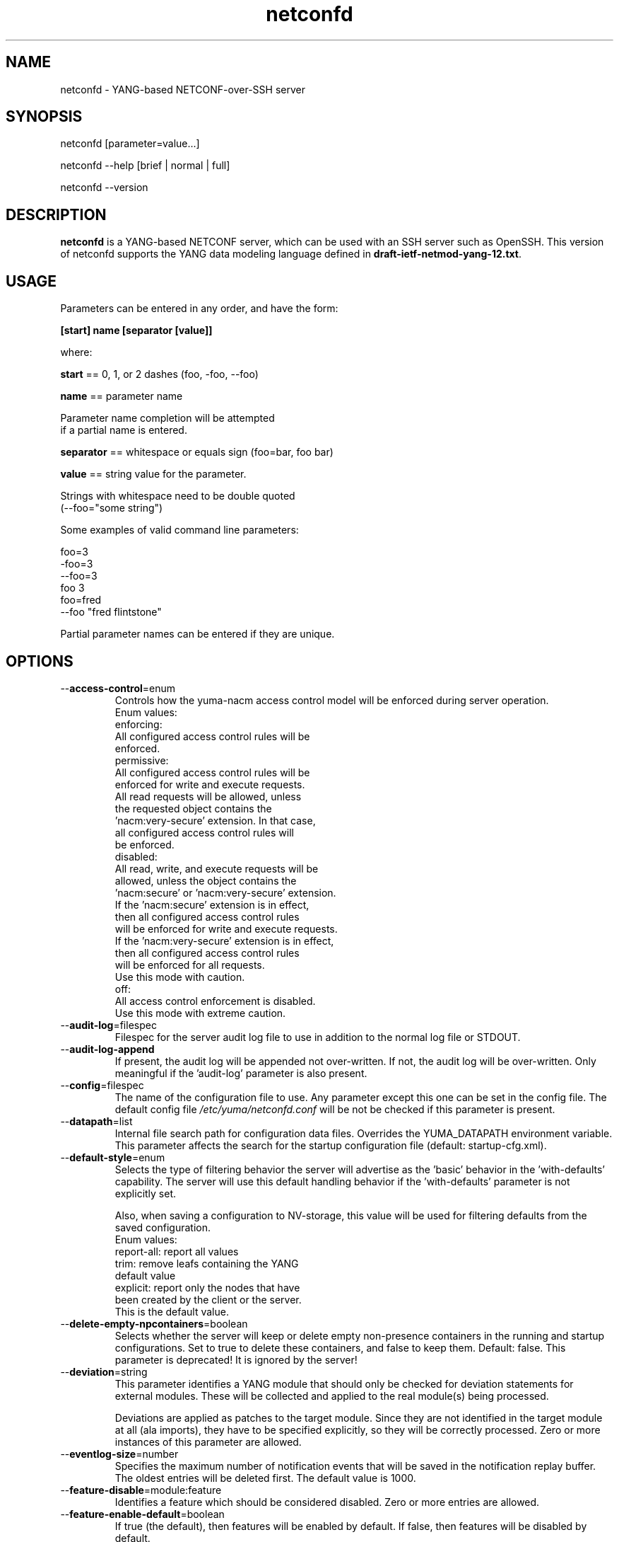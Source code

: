 .\" Process this file with
.\" nroff -e -mandoc foo.1
.\"
.TH netconfd 1 "February 6, 2012" Linux "netconfd 2.2"
.SH NAME
netconfd \- YANG-based NETCONF-over-SSH server

.SH SYNOPSIS
.nf

   netconfd [parameter=value...]

   netconfd --help [brief | normal | full]

   netconfd --version

.fi
.SH DESCRIPTION
.B netconfd
is a YANG-based NETCONF server, which can be used with
an SSH server such as OpenSSH.
This version of netconfd supports the YANG data modeling language
defined in \fBdraft-ietf-netmod-yang-12.txt\fP.
.SH USAGE
Parameters can be entered in any order, and have the form:

   \fB[start] name [separator [value]]\fP

where:

    \fBstart\fP == 0, 1, or 2 dashes (foo, -foo, --foo)

    \fBname\fP == parameter name
.nf

         Parameter name completion will be attempted 
         if a partial name is entered.

.fi
    \fBseparator\fP == whitespace or equals sign (foo=bar, foo bar)

    \fBvalue\fP == string value for the parameter.
.nf

         Strings with whitespace need to be double quoted 
         (--foo="some string")

.fi
Some examples of valid command line parameters:
.nf

   foo=3
   -foo=3
   --foo=3
   foo 3
   foo=fred
   --foo "fred flintstone"
.fi

Partial parameter names can be entered if they are unique.

.SH OPTIONS
.IP --\fBaccess-control\fP=enum
Controls how the yuma-nacm access control model will
be enforced during server operation.
.nf
 Enum values:
    enforcing:
      All configured access control rules will be
      enforced.
    permissive:
      All configured access control rules will be
      enforced for write and execute requests.
      All read requests will be allowed, unless
      the requested object contains the
      'nacm:very-secure' extension.  In that case,
      all configured access control rules will
      be enforced.
   disabled:
      All read, write, and execute requests will be
      allowed, unless the object contains the
      'nacm:secure' or 'nacm:very-secure' extension.
      If the 'nacm:secure' extension is in effect,
      then all configured access control rules
      will be enforced for write and execute requests.
      If the 'nacm:very-secure' extension is in effect,
      then all configured access control rules
      will be enforced for all requests.
      Use this mode with caution.
   off:
      All access control enforcement is disabled.
      Use this mode with extreme caution.
.fi
.IP --\fBaudit-log\fP=filespec
Filespec for the server audit log file to use in addition
to the normal log file or STDOUT.
.IP --\fBaudit-log-append\fP
If present, the audit log will be appended not over-written.
If not, the audit log will be over-written.
Only meaningful if the 'audit-log' parameter is also present.
.IP --\fBconfig\fP=filespec
The name of the configuration file to use.
Any parameter except this one can be set in the config file.
The default config file 
.I /etc/yuma/netconfd.conf
will be not be checked if this parameter is present.
.IP --\fBdatapath\fP=list
Internal file search path for configuration data files.
Overrides the YUMA_DATAPATH environment variable.
This parameter affects the search for the startup 
configuration file (default: startup-cfg.xml).
.IP --\fBdefault-style\fP=enum 
Selects the type of filtering behavior the server will
advertise as the 'basic' behavior in the 'with-defaults'
capability.  The server will use this default handling
behavior if the 'with-defaults' parameter is not 
explicitly set.

Also, when saving a configuration to NV-storage,
this value will be used for filtering defaults
from the saved configuration.
.nf
  Enum values:
     report-all: report all values
     trim: remove leafs containing the YANG
        default value
     explicit: report only the nodes that have
        been created by the client or the server.
        This is the default value.
.fi
.IP --\fBdelete-empty-npcontainers\fP=boolean
Selects whether the server will keep or delete empty
non-presence containers in the running and startup 
configurations. Set to true to delete these containers,
and false to keep them.  Default: false.
This parameter is deprecated!  It is ignored by the server!
.IP --\fBdeviation\fP=string
 This parameter identifies a YANG module that
should only be checked for deviation statements
for external modules.  These will be collected
and applied to the real module(s) being processed.
       
Deviations are applied as patches to the target module.
Since they are not identified in the target module at
all (ala imports), they have to be specified
explicitly, so they will be correctly processed.
Zero or more instances of this parameter are allowed.
.IP --\fBeventlog-size\fP=number
Specifies the maximum number of notification events
that will be saved in the notification replay buffer.
The oldest entries will be deleted first.
The default value is  1000.
.IP --\fBfeature-disable\fP=module:feature
Identifies a feature which should be considered disabled.
Zero or more entries are allowed.
.IP --\fBfeature-enable-default\fP=boolean
If true (the default), then features will be enabled by default.
If false, then features will be disabled by default.
.IP --\fBfeature-enable\fP=module:feature
Identifies a feature which should be considered enabled.
Zero or more entries are allowed.
.IP --\fBhello-timeout\fP=number
Specifies the number of seconds that a session
may exist before the hello PDU is received.
A seesion will be dropped if no hello PDU 
is received before this number of seconds elapses.

If this parameter is set to zero, then the server
will wait forever for a hello message, and not
drop any sessions stuck in 'hello-wait' state.

Setting this parameter to zero may permit
denial of service attacks, since only a limited
number of concurrent sessions are supported
by the server. (range 0 | 10 .. 3600).
The default value is 600 seconds (10 minutes).
.IP --\fBhelp\fP
Print this help text and exit.
The help-mode choice (--brief, --normal, or --full) may also be present
to control the amount of help text printed.
.IP --\fBhome\fP=dirspec
Directory specification for the home directory
to use instead of HOME.
.IP --\fBidle-timeout\fP=number
Specifies the number of seconds that a session
may remain idle without issuing any RPC requests.
A seesion will be dropped if it is idle for an
interval longer than this number of seconds.

Sessions that have a notification subscription
active are never dropped. 

If this parameter is set to zero, then the server
will never drop a session because it is idle.
(range 0 | 10 .. 360000).  The default value is
3600 seconds (1 hour).
.IP --\fBindent\fP=number
Number of spaces to indent (0..9) in formatted output.
The default is 2 spaces.
.IP --\fBlog\fP=filespec
Filespec for the log file to use instead of STDOUT.
If this string begins with a '~' character,
then a username is expected to follow or
a directory separator character.  If it begins
with a '$' character, then an environment variable
name is expected to follow.
.IP --\fBlog-append\fP
If present, the log will be appended not over-written.
If not, the log will be over-written.
Only meaningful if the \fBlog\fP parameter is
also present.
.IP --\fBlog-level\fP=enum
Sets the debug logging level for the program.
.IP --\fBmax-burst\fP=number
Specifies the maximum number of notifications
that should be sent to one session, within a
one second time interval.  The value 0 indicates 
that the server should not limit notification
bursts at all.  The default value is 10.
.IP --\fBmodpath\fP=list
Directory search path for YANG and YIN files.
Overrides the YUMA_MODPATH environment variable.
.IP --\fBmodule\fP=string
YANG or YIN source module name to load at startup.
The server will attempt to load the specified
module and its corresponding server instrumentation
library (SIL) .

If this string represents a filespec, 
ending with the \fB.yang\fP or \fB.yin\fP extension,
then only that file location will be checked.

If this string represents a module name, then
the module search path will be checked for
a file the \fB.yang\fP or \fB.yin\fP extension.

If this string begins with a '~' character,
then a username is expected to follow or
a directory separator character.  If it begins
with a '$' character, then an environment variable
name is expected to follow.
.nf

      ~/some/path ==> <my-home-dir>/some/path

      ~fred/some/path ==> <fred-home-dir>/some/path

      $workdir/some/path ==> <workdir-env-var>/some/path
.fi
.IP --\fBport\fP=number
Specifies the TCP ports that the server will accept
connections from.  These ports must also be configured
in the /etc/ssh/sshd_config file for the SSH master
server to accept the connection and invoke the netconf
subsystem.

Up to 4 port numbers can be configured.

If any ports are configured, then only those values
will be accepted by the server.

If no ports are configured, then the server will accept
connections on the netconf-ssh port (tcp/830).
.IP --\fBprotocols\fP=bits
Specifies which NETCONF protocol versions the server
will attempt to use. The empty set is not allowed.
The values 'netconf1.0' and 'netconf1.1' are supported.
The default is to enable both NETCONF protocol versions.
.IP --\fBrunpath\fP=pathlist
Internal file search path for executable modules.
Overrides the YUMA_RUNPATH environment variable.
.IP --\fBrunning-error\fP=enum
If 'stop', then errors in the running configuration will be
treated as fatal errors.  If 'continue', the server will attempt
to continue if any validataion errors are found in the
running configuration at startup.  The default is 'stop'.
.IP --\fBstartup\fP=filespec
The full or relative filespec of the startup config file to use.
If present, overrides the default startup config
file name 'startup-cfg.xml',  This will also
override the YUMA_DATAPATH environement variable
and the datapath CLI parameter, if the first
character is the forward slash '/', indicating
an absolute file path.  If this parameter is present,
then the --no-startup and --factory-startup parameters cannot be present.
This is the default, which will cause startup-cfg.xml to
be used if not present.
.IP --\fBno-startup\fP
If present, do not load the startup config file.
Use only factory default values instead.
Does not affect the startup.cfg file, if present.
If this parameter is present, then the --startup
or --factory-startup parameter cannot be present.
.IP --\fBfactory-startup\fP
Force the system to use the factory configuration
and delete the startup config file if it exists.
Force the NV-storage startup to
contain the factory default configuration.
If this parameter is present,
then the --no-startup and --startup parameters cannot be present.
.IP --\fBstartup-error\fP=enum
If 'stop', then any errors in the startup configuration will be
treated as fatal errors.  If 'continue', the server will attempt
to continue if any errors are found in the database loaded 
from NV-storage to running at boot-time.
.IP --\fBsubdirs\fP=boolean
If false, the file search paths for modules, scripts, and data
files will not include sub-directories if they exist in the
specified path.
      
If true, then these file search paths will include
sub-directories, if present.  Any directory name beginning
with a dot (\fB.\fP) character, or named \fBCVS\fP, will be ignored.
This is the default mode.
.IP --\fBsuperuser\fP=string
The user name to use as the superuser account.
Any session associated with this user name 
will bypass all access control enforcement.
See yuma-nacm.yang for more details.
There is no default value.
.IP --\fBsystem-sorted\fP=boolean
Indicates whether ordered-by system leaf-lists 
and lists will be kept in sorted order.
The default is true.
.IP --\fBtarget\fP=enum
Specifies the database to use as the target of edit-config
operations.
.nf
  Enum values:
    running:
      Write to the running config and support the
      :writable-running capability.
    candidate:
      Write to the candidate config and support the
      :candidate and :confirmed-commit capabilities.
.fi
.IP --\fBusexmlorder\fP
If present, then XML element order will be enforced.
Otherwise, XML element order errors will not be
generated if possible. Default is no enforcement of
strict XML order.
.IP --\fBversion\fP
Print the program version string and exit.
.IP --\fBwarn-idlen\fP=number
 Control whether identifier length warnings will be
generated.  The value zero disables all identifier
length checking.  If non-zero, then a warning will
be generated if an identifier is defined which 
has a length is greater than this amount.
range: 0 | 8 .. 1023.
The default value is 64.
.IP --\fBwarn-linelen\fP=number
Control whether line length warnings will be
generated.  The value zero disables all line length
checking.  If non-zero, then a warning will
be generated if the line length is greater than
this amount.  Tab characters are counted as 8 spaces.
range: 0 | 40 .. 4095.
The default value is 72.
.IP --\fBwarn-off\fP=number
Control whether the specified warning number will be
generated and counted in the warning total for the
module being parsed.
range: 400 .. 899.
This parameter may be entered zero or more times.
.IP --\fBwith-startup\fP=boolean
If set to 'true', then the :startup capability will be 
enabled. Otherwise, the :startup capability
will not be enabled.  This capability 
makes the NV-save operation an explicit operation
instead of an automatic save.  The default value is false.
.IP --\fBwith-url\fP=boolean
If set to 'false', then the :url capability will be 
disabled. Otherwise, the :url capability
will be enabled.  This capability 
allows local files to be stored as backups on the server.
The default value is true.
.IP --\fBwith-validate\fP=boolean
If set to 'true', then the :validate capability will be 
enabled. Otherwise, the :validate capability
will not be enabled.  This capability requires
extensive memory resources.  The default value is true.
.IP --\fByuma-home\fP=string
Directory for the yuma project root to use.
If present, this directory location will
override the YUMA_HOME environment variable,
if it is present.  If a zero-length string is
entered, then the YUMA_HOME environment variable
will be ignored.
.SH INPUT FILES
YANG modules can be loaded at startup with the '--module' command,
or loaded at run-time with the 'load' operation.
.SH SEARCH PATH
When a module name is entered as input, or when a
module or submodule name is specified in an import or include
statement within the file, the following search algorithm
is used to find the file:
.nf    

  1) file is in the current directory
  2) YUMA_MODPATH environment var (or set by modpath parameter)
  3) $HOME/modules directory
  4) $YUMA_HOME/modules directory
  5) $YUMA_INSTALL/modules directory OR
     default install module location, '/usr/share/yuma/modules'

.fi
By default, the entire directory tree for all locations
(except step 1) will be searched, not just the specified
directory.  The \fBsubdirs\fP parameter can be used to
prevent sub-directories from being searched.
    
Any directory name beginning with a dot character (\fB.\fP)
will be skipped.  Also, any directory named \fBCVS\fP will
be skipped in directory searches.

.SH ERROR LOGGING
By default, warnings and errors are sent to STDOUT.
    
A log file can be specified instead with the \fBlog\fP' parameter.

Existing log files can be reused with the 'logappend'
parameter, otherwise log files are overwritten.
    
The logging level can be controlled with the \fBlog-level\fP
parameter.

The default log level is 'info'.  The
log-levels are additive:
.nf

     off:    suppress all errors (not recommended!)
             A program return code of '1' indicates some error.
     error:  print errors
     warn:   print warnings
     info:   print generally interesting trace info
     debug:  print general debugging trace info
     debug2: print verbose debugging trace info
     debug3: print very verbose debugging trace info
     debug4: print maximum debugging trace info

.fi

.SH ENVIRONMENT
The following optional environment variables can be used
to control module search behavior:

.IP \fBHOME\fP
The user's home directory  (e.g., /home/andy)
.IP \fBYUMA_HOME\fP
The root of the user's Yuma work directory
(e.g., /home/andy/swdev/netconf)
.IP \fBYUMA_INSTALL\fP
The root of the directory that yangdump
is installed on this system (default is, /usr/share/yuma)
.IP \fBYUMA_DATAPATH\fP
Colon-separated list of directories to
search for data files.
(e.g.: './workdir/data-files:/home/andy/data')
The \fBdatapath\fP parameter will override this
environment variable, if both are present.
.IP \fBYUMA_MODPATH\fP
Colon-separated list of directories to
search for modules and submodules.
(e.g.: './workdir/modules:/home/andy/test-modules')
The \fBmodpath\fP parameter will override this
environment variable, if both are present.

.SH CONFIGURATION FILES
.IP \fByangdump.conf\fP
YANG config file
The default is: \fB/etc/yuma/yangdump.conf\fP
    
An ASCII configuration file format is supported to
store command line parameters. 

The \fBconfig\fP parameter
is used to specify a specific config file, otherwise
the default config file will be checked.
.nf    

   - A hash mark until EOLN is treated as a comment
   - All text is case-sensitive
   - Whitespace within a line is not significant
   - Whitespace to end a line is significant/
     Unless the line starts a multi-line string,
     an escaped EOLN (backslash EOLN) is needed
     to enter a leaf on multiple lines.
   - For parameters that define lists, the key components
     are listed just after the parameter name, without
     any name,  e.g.,
    
            interface eth0 {
              # name = eth0 is not listed inside the braces
              ifMtu 1500
              ifName mySystem
            }

.fi    
A config file can contain any number of parameter
sets for different programs. 

Each program must have its own section, identifies by its name:
.nf    

     # this is a comment
     yangdump {
        log-level debug
        output "~/swdev/testfiles"
     }
    
     netconfd {
        ...
     }

.fi

.SH FILES
The following data files must be present in the module
search path in order for this program to function:
    
  * \fBYANG module library\fP
    default: /usr/share/yuma/modules/
    

.SH DIAGNOSTICS
Internal diagnostics may generate the following
type of message if any bugs are detected at runtime:
.nf  

    [E0]
         filename.c:linenum error-number (error-msg)

.fi
.SH AUTHOR
Andy Bierman, <andy at netconfcentral dot org>

.SH SEE ALSO
.BR netconf-subsystem (1)
.BR pyang (1)
.BR smidump (1)
.BR yangcli (1)
.BR yangdiff (1)
.BR yangdump (1)

